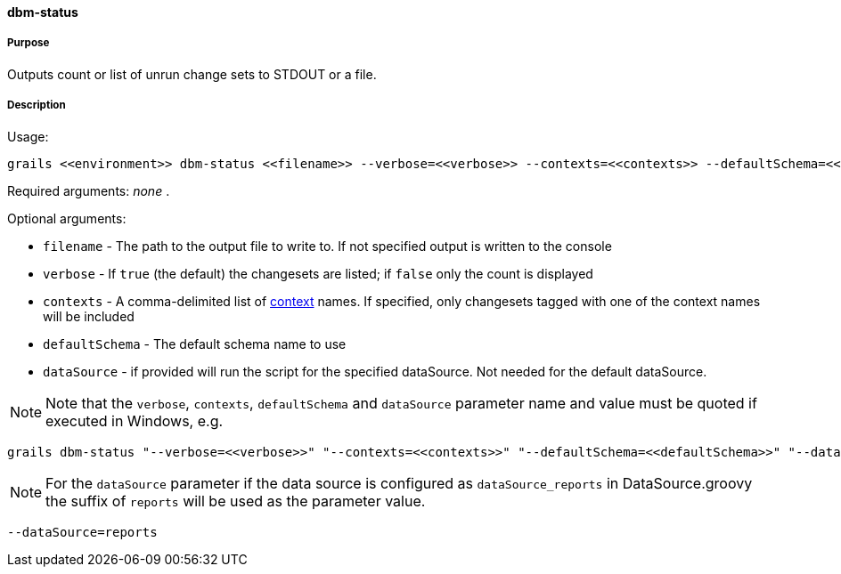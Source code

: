 ==== dbm-status

===== Purpose

Outputs count or list of unrun change sets to STDOUT or a file.

===== Description

Usage:
[source,java]
----
grails <<environment>> dbm-status <<filename>> --verbose=<<verbose>> --contexts=<<contexts>> --defaultSchema=<<defaultSchema>> --dataSource=<<dataSource>>
----

Required arguments: _none_ .

Optional arguments:

* `filename` - The path to the output file to write to. If not specified output is written to the console
* `verbose` - If `true` (the default) the changesets are listed; if `false` only the count is displayed
* `contexts` - A comma-delimited list of http://www.liquibase.org/manual/contexts[context] names. If specified, only changesets tagged with one of the context names will be included
* `defaultSchema` - The default schema name to use
* `dataSource` - if provided will run the script for the specified dataSource.  Not needed for the default dataSource.

NOTE: Note that the `verbose`, `contexts`, `defaultSchema` and `dataSource` parameter name and value must be quoted if executed in Windows, e.g.
[source,groovy]
----
grails dbm-status "--verbose=<<verbose>>" "--contexts=<<contexts>>" "--defaultSchema=<<defaultSchema>>" "--dataSource=<<dataSource>>"
----

NOTE: For the `dataSource` parameter if the data source is configured as `dataSource_reports` in DataSource.groovy
the suffix of `reports` will be used as the parameter value.
[source,groovy]
----
--dataSource=reports
----